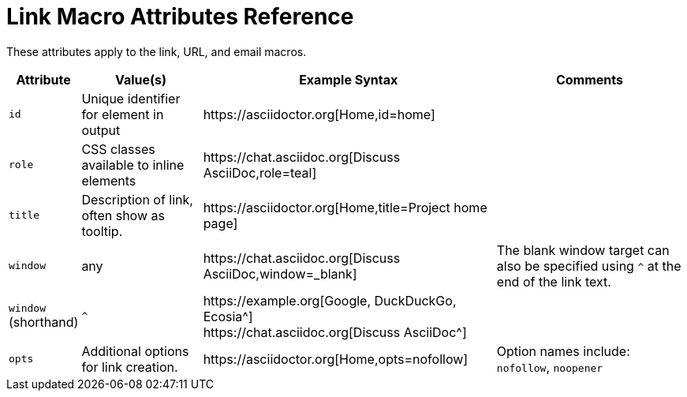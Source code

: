 = Link Macro Attributes Reference

These attributes apply to the link, URL, and email macros.

[%autowidth]
|===
|Attribute |Value(s) |Example Syntax |Comments

|`id`
|Unique identifier for element in output
|+https://asciidoctor.org[Home,id=home]+
|

|`role`
|CSS classes available to inline elements
|+https://chat.asciidoc.org[Discuss AsciiDoc,role=teal]+
|

|`title`
|Description of link, often show as tooltip.
|+https://asciidoctor.org[Home,title=Project home page]+
|

|`window`
|any
|+https://chat.asciidoc.org[Discuss AsciiDoc,window=_blank]+
|The blank window target can also be specified using `^` at the end of the link text.

|`window` +
(shorthand)
|`^`
|+https://example.org[Google, DuckDuckGo, Ecosia^]+ +
+https://chat.asciidoc.org[Discuss AsciiDoc^]+
|

|`opts`
|Additional options for link creation.
|+https://asciidoctor.org[Home,opts=nofollow]+
|Option names include: `nofollow`, `noopener`
|===

